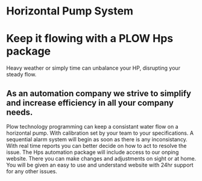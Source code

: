 * Horizontal Pump System
[[/assets/img/carousel/horizontalpump.jpg]]

* Keep it flowing with a PLOW Hps package
 Heavy weather or simply time can unbalance your HP, disrupting your steady flow.      
** As an automation company we strive to simplify and increase efficiency in all your company needs.
Plow technology programming can keep a consistant water flow on a horizontal pump.  With 
calibration set by your team to your specifications.  A sequential alarm system will begin as soon as there is any
inconsistancy. With real time reports you can better decide on how to act to resolve the issue.  The Hps 
automation package will include access to our onping website.  There you can make changes and adjustments
on sight or at home.  You will be given an easy to use and understand website with 24hr support for any other
issues.
